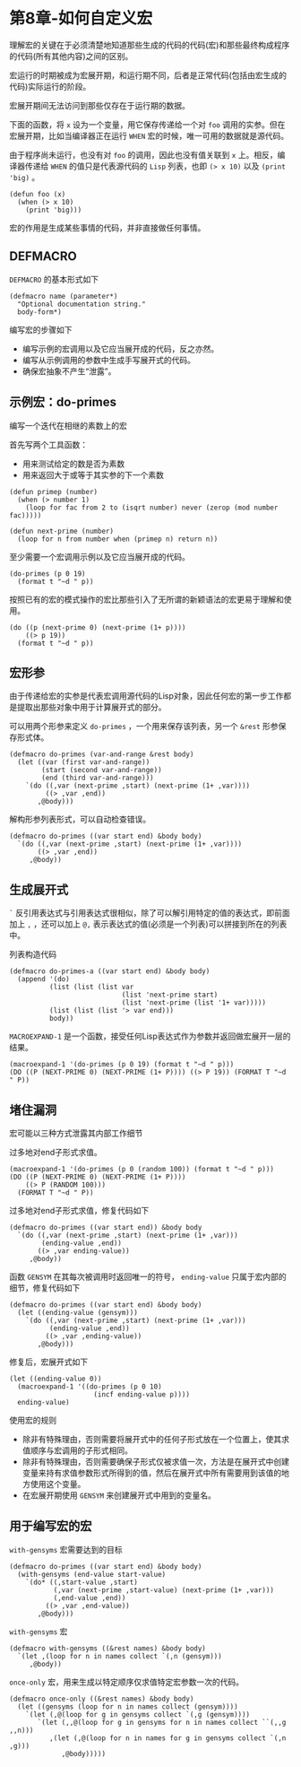 * 第8章-如何自定义宏
  理解宏的关键在于必须清楚地知道那些生成的代码的代码(宏)和那些最终构成程序的代码(所有其他内容)之间的区别。

  宏运行的时期被成为宏展开期，和运行期不同，后者是正常代码(包括由宏生成的代码)实际运行的阶段。

  宏展开期间无法访问到那些仅存在于运行期的数据。

  下面的函数，将 ~x~ 设为一个变量，用它保存传递给一个对 ~foo~ 调用的实参。但在宏展开期，比如当编译器正在运行 ~WHEN~ 宏的时候，唯一可用的数据就是源代码。

  由于程序尚未运行，也没有对 ~foo~ 的调用，因此也没有值关联到 ~x~ 上。相反，编译器传递给 ~WHEN~ 的值只是代表源代码的 ~Lisp~ 列表，也即 ~(> x 10)~ 以及 ~(print 'big)~ 。
  #+begin_src common-lisp
    (defun foo (x)
      (when (> x 10)
        (print 'big)))
  #+end_src

  宏的作用是生成某些事情的代码，并非直接做任何事情。


** DEFMACRO
   ~DEFMACRO~ 的基本形式如下
   #+begin_src common-lisp
     (defmacro name (parameter*)
       "Optional documentation string."
       body-form*)
   #+end_src

   编写宏的步骤如下
   - 编写示例的宏调用以及它应当展开成的代码，反之亦然。
   - 编写从示例调用的参数中生成手写展开式的代码。
   - 确保宏抽象不产生“泄露”。


** 示例宏：do-primes
   编写一个迭代在相继的素数上的宏

   首先写两个工具函数：
   - 用来测试给定的数是否为素数
   - 用来返回大于或等于其实参的下一个素数
   #+begin_src common-lisp
     (defun primep (number)
       (when (> number 1)
         (loop for fac from 2 to (isqrt number) never (zerop (mod number fac)))))

     (defun next-prime (number)
       (loop for n from number when (primep n) return n))
   #+end_src

   至少需要一个宏调用示例以及它应当展开成的代码。
   #+begin_src common-lisp
     (do-primes (p 0 19)
       (format t "~d " p))
   #+end_src

   按照已有的宏的模式操作的宏比那些引入了无所谓的新颖语法的宏更易于理解和使用。
   #+begin_src common-lisp
     (do ((p (next-prime 0) (next-prime (1+ p))))
         ((> p 19))
       (format t "~d " p))
   #+end_src


** 宏形参
   由于传递给宏的实参是代表宏调用源代码的Lisp对象，因此任何宏的第一步工作都是提取出那些对象中用于计算展开式的部分。

   可以用两个形参来定义 ~do-primes~ ，一个用来保存该列表，另一个 ~&rest~ 形参保存形式体。
   #+begin_src common-lisp
     (defmacro do-primes (var-and-range &rest body)
       (let ((var (first var-and-range))
             (start (second var-and-range))
             (end (third var-and-range)))
         `(do ((,var (next-prime ,start) (next-prime (1+ ,var))))
              ((> ,var ,end))
            ,@body)))
   #+end_src

   解构形参列表形式，可以自动检查错误。
   #+begin_src common-lisp
     (defmacro do-primes ((var start end) &body body)
       `(do ((,var (next-prime ,start) (next-prime (1+ ,var))))
            ((> ,var ,end))
          ,@body))
   #+end_src


** 生成展开式
   ~`~ 反引用表达式与引用表达式很相似，除了可以解引用特定的值的表达式，即前面加上 ~,~ ，还可以加上 ~@,~ 表示表达式的值(必须是一个列表)可以拼接到所在的列表中。

   列表构造代码
   #+begin_src common-lisp
     (defmacro do-primes-a ((var start end) &body body)
       (append '(do)
               (list (list (list var
                                 (list 'next-prime start)
                                 (list 'next-prime (list '1+ var)))))
               (list (list (list '> var end)))
               body))
   #+end_src

   ~MACROEXPAND-1~ 是一个函数，接受任何Lisp表达式作为参数并返回做宏展开一层的结果。
   #+begin_src common-lisp
     (macroexpand-1 '(do-primes (p 0 19) (format t "~d " p)))
     (DO ((P (NEXT-PRIME 0) (NEXT-PRIME (1+ P)))) ((> P 19)) (FORMAT T "~d " P))
   #+end_src


** 堵住漏洞
   宏可能以三种方式泄露其内部工作细节
   
   过多地对end子形式求值。
   #+begin_src common-lisp
     (macroexpand-1 '(do-primes (p 0 (random 100)) (format t "~d " p)))
     (DO ((P (NEXT-PRIME 0) (NEXT-PRIME (1+ P))))
         ((> P (RANDOM 100)))
       (FORMAT T "~d " P))
   #+end_src

   过多地对end子形式求值，修复代码如下
   #+begin_src common-lisp
     (defmacro do-primes ((var start end)) &body body
       `(do ((,var (next-prime ,start) (next-prime (1+ ,var)))
             (ending-value ,end))
            ((> ,var ending-value))
          ,@body))
   #+end_src

   函数 ~GENSYM~ 在其每次被调用时返回唯一的符号， ~ending-value~ 只属于宏内部的细节，修复代码如下
   #+begin_src common-lisp
     (defmacro do-primes ((var start end) &body body)
       (let ((ending-value (gensym)))
         `(do ((,var (next-prime ,start) (next-prime (1+ ,var)))
               (ending-value ,end))
              ((> ,var ,ending-value))
            ,@body)))
   #+end_src

   修复后，宏展开式如下
   #+begin_src common-lisp
     (let ((ending-value 0))
       (macroexpand-1 '((do-primes (p 0 10)
                          (incf ending-value p))))
       ending-value)
   #+end_src

   使用宏的规则
   - 除非有特殊理由，否则需要将展开式中的任何子形式放在一个位置上，使其求值顺序与宏调用的子形式相同。
   - 除非有特殊理由，否则需要确保子形式仅被求值一次，方法是在展开式中创建变量来持有求值参数形式所得到的值，然后在展开式中所有需要用到该值的地方使用这个变量。
   - 在宏展开期使用 ~GENSYM~ 来创建展开式中用到的变量名。
   

** 用于编写宏的宏
   ~with-gensyms~ 宏需要达到的目标
   #+begin_src common-lisp
     (defmacro do-primes ((var start end) &body body)
       (with-gensyms (end-value start-value)
         `(do* ((,start-value ,start)
                (,var (next-prime ,start-value) (next-prime (1+ ,var)))
                (,end-value ,end))
              ((> ,var ,end-value))
            ,@body)))
   #+end_src

   ~with-gensyms~ 宏
   #+begin_src common-lisp
     (defmacro with-gensyms ((&rest names) &body body)
       `(let ,(loop for n in names collect `(,n (gensym)))
          ,@body))
   #+end_src


   ~once-only~ 宏，用来生成以特定顺序仅求值特定宏参数一次的代码。
   #+begin_src common-lisp
     (defmacro once-only ((&rest names) &body body)
       (let ((gensyms (loop for n in names collect (gensym))))
         `(let (,@(loop for g in gensyms collect `(,g (gensym))))
            `(let (,,@(loop for g in gensyms for n in names collect ``(,,g ,,n)))
               ,(let (,@(loop for n in names for g in gensyms collect `(,n ,g)))
                  ,@body)))))
   #+end_src
